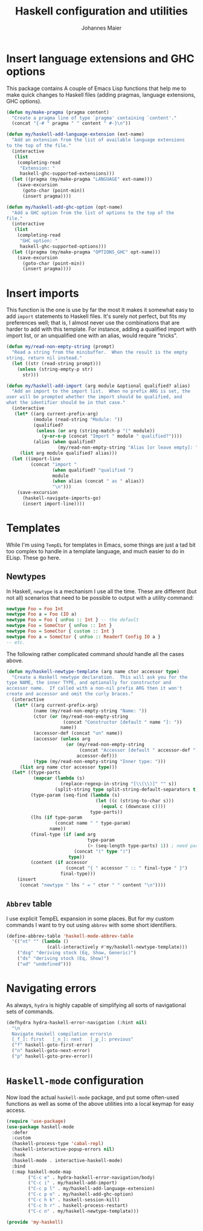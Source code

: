 #+TITLE: Haskell configuration and utilities
#+AUTHOR: Johannes Maier
#+EMAIL: johannes.maier@mailbox.org
#+STARTUP: showall
#+OPTIONS: toc:nil

* Insert language extensions and GHC options

This package contains A couple of Emacs Lisp functions that help me to
make quick changes to Haskell files (adding pragmas, language
extensions, GHC options).

#+begin_src emacs-lisp
(defun my/make-pragma (pragma content)
  "Create a pragma line of type `pragma' containing `content'."
  (concat "{-# " pragma " " content " #-}\n"))

(defun my/haskell-add-language-extension (ext-name)
  "Add an extension from the list of available language extensions
to the top of the file."
  (interactive
   (list
    (completing-read
     "Extension: "
     haskell-ghc-supported-extensions)))
  (let ((pragma (my/make-pragma "LANGUAGE" ext-name)))
    (save-excursion
      (goto-char (point-min))
      (insert pragma))))

(defun my/haskell-add-ghc-option (opt-name)
  "Add a GHC option from the list of options to the top of the
file."
  (interactive
   (list
    (completing-read
     "GHC option: "
     haskell-ghc-supported-options)))
  (let ((pragma (my/make-pragma "OPTIONS_GHC" opt-name)))
    (save-excursion
      (goto-char (point-min))
      (insert pragma))))
#+end_src

* Insert imports

This function is the one is use by far the most It makes it somewhat
easy to add =import= statements to Haskell files.  It's surely not
perfect, but fits my preferences well; that is, I almost never use the
combinations that are harder to add with this template.  For instance,
adding a qualified import with import list, or an unqualified one with
an alias, would require "tricks".

#+begin_src emacs-lisp
(defun my/read-non-empty-string (prompt)
  "Read a string from the minibuffer.  When the result is the empty
string, return nil instead."
  (let ((str (read-string prompt)))
    (unless (string-empty-p str)
      str)))

(defun my/haskell-add-import (arg module &optional qualified? alias)
  "Add an import to the import list.  When no prefix ARG is set, the
user will be prompted whether the import should be qualified, and
what the identifier should be in that case."
  (interactive
   (let* ((arg current-prefix-arg)
          (module (read-string "Module: "))
          (qualified?
           (unless (or arg (string-match-p "(" module))
             (y-or-n-p (concat "Import " module " qualified?"))))
          (alias (when qualified?
                   (my/read-non-empty-string "Alias [or leave empty]: "))))
     (list arg module qualified? alias)))
  (let ((import-line
         (concat "import "
                 (when qualified? "qualified ")
                 module
                 (when alias (concat " as " alias))
                 "\n")))
    (save-excursion
      (haskell-navigate-imports-go)
      (insert import-line))))
#+end_src

* Templates

While I'm using =TempEL= for templates in Emacs, some things are just a
tad bit too complex to handle in a template language, and much easier
to do in ELisp.  These go here.

** Newtypes

In Haskell, =newtype= is a mechanism I use all the time.  These are
different (but not all) scenarios that need to be possible to output
with a utility command:

#+begin_src haskell :tangle no
newtype Foo = Foo Int
newtype Foo a = Foo (IO a)
newtype Foo = Foo { unFoo :: Int } -- the default
newtype Foo = SomeCtor { unFoo :: Int }
newtype Foo = SomeCtor { custom :: Int }
newtype Foo a = SomeCtor { unFoo :: ReaderT Config IO a }
-- etc.
#+end_src

The following rather complicated command /should/ handle all the cases
above.

#+begin_src emacs-lisp
(defun my/haskell-newtype-template (arg name ctor accessor type)
  "Create a Haskell newtype declaration.  This will ask you for the
type NAME, the inner TYPE, and optionally for constructor and
accessor name.  If called with a non-nil prefix ARG then it won't
create and accessor and omit the curly braces."
  (interactive
   (let* ((arg current-prefix-arg)
          (name (my/read-non-empty-string "Name: "))
          (ctor (or (my/read-non-empty-string
                     (concat "Constructor [default " name "]: "))
                    name))
          (accessor-def (concat "un" name))
          (accessor (unless arg
                      (or (my/read-non-empty-string
                           (concat "Accessor [default " accessor-def "]: "))
                          accessor-def)))
          (type (my/read-non-empty-string "Inner type: ")))
     (list arg name ctor accessor type)))
  (let* ((type-parts
          (mapcar (lambda (s)
                    (replace-regexp-in-string "[\\(\\)]" "" s))
                  (split-string type split-string-default-separators t)))
         (type-param (seq-find (lambda (s)
                                 (let ((c (string-to-char s)))
                                   (equal c (downcase c))))
                               type-parts))
         (lhs (if type-param
                  (concat name " " type-param)
                name))
         (final-type (if (and arg
                              type-param
                              (> (seq-length type-parts) 1)) ; need parens around type
                         (concat "(" type ")")
                       type))
         (content (if accessor
                      (concat "{ " accessor " :: " final-type " }")
                    final-type)))
    (insert
     (concat "newtype " lhs " = " ctor " " content "\n"))))
#+end_src

** =Abbrev= table

I use explicit TempEL expansion in some places.  But for my custom
commands I want to try out using =abbrev= with some short identifiers.

#+begin_src emacs-lisp
(define-abbrev-table 'haskell-mode-abbrev-table
  '(("nt" "" (lambda ()
               (call-interactively #'my/haskell-newtype-template)))
    ("dsg" "deriving stock (Eq, Show, Generic)")
    ("ds" "deriving stock (Eq, Show)")
    ("ud" "undefined")))
#+end_src

* Navigating errors

As always, =hydra= is highly capable of simplifying all sorts of
navigational sets of commands.

#+begin_src emacs-lisp
(defhydra hydra-haskell-error-navigation (:hint nil)
  "\n
  Navigate Haskell compilation errors\n
  [_f_]: first   [_n_]: next   [_p_]: previous"
  ("f" haskell-goto-first-error)
  ("n" haskell-goto-next-error)
  ("p" haskell-goto-prev-error))
#+end_src

* =Haskell-mode= configuration

Now load the actual =haskell-mode= package, and put some often-used
functions as well as some of the above utilities into a local keymap
for easy access.

#+begin_src emacs-lisp
(require 'use-package)
(use-package haskell-mode
  :defer
  :custom
  (haskell-process-type 'cabal-repl)
  (haskell-interactive-popup-errors nil)
  :hook
  (haskell-mode . interactive-haskell-mode)
  :bind
  (:map haskell-mode-map
        ("C-c e" . hydra-haskell-error-navigation/body)
        ("C-c i" . my/haskell-add-import)
        ("C-c p l" . my/haskell-add-language-extension)
        ("C-c p o" . my/haskell-add-ghc-option)
        ("C-c h k" . haskell-session-kill)
        ("C-c h r" . haskell-process-restart)
        ("C-c n" . my/haskell-newtype-template)))

(provide 'my-haskell)
#+end_src
